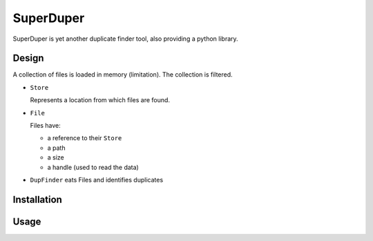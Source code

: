 .. -*- coding: utf-8; indent-tabs-mode:nil; -*-

##########
SuperDuper
##########

.. role:: menu(literal)
.. role:: path(literal)
.. role:: cmd(literal)
.. role:: term(literal)
.. role:: var(literal)
.. role:: envar(var)
.. role:: doc(emphasis)
.. role:: repo(literal)
.. role:: product(literal)
.. role:: msg(literal)
.. role:: class(literal)

SuperDuper is yet another duplicate finder tool,
also providing a python library.


Design
######

A collection of files is loaded in memory (limitation).
The collection is filtered.

- :class:`Store`

  Represents a location from which files are found.

- :class:`File`

  Files have:

  - a reference to their :class:`Store`
  - a path
  - a size
  - a handle (used to read the data)

- :class:`DupFinder` eats Files and identifies duplicates


Installation
############


Usage
#####

